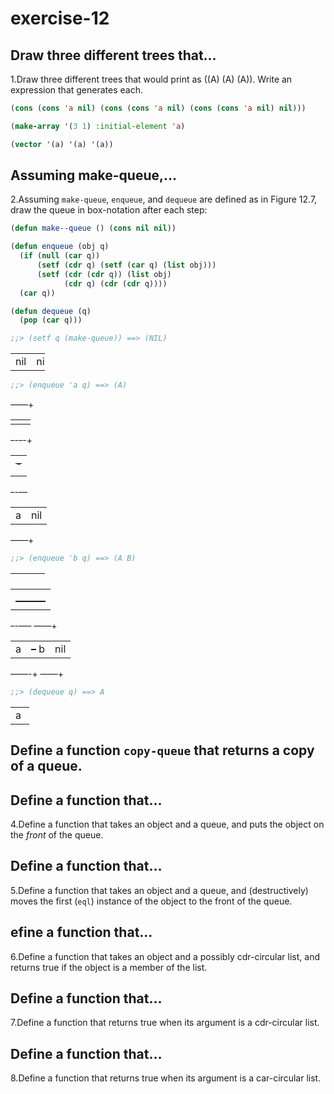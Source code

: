 #+options: toc:nil

* exercise-12

#+toc: headlines local

** Draw three different trees that...

1.Draw three different trees that would print as ((A) (A) (A)). Write an expression that generates each.

#+begin_src lisp
  (cons (cons 'a nil) (cons (cons 'a nil) (cons (cons 'a nil) nil)))

  (make-array '(3 1) :initial-element 'a)

  (vector '(a) '(a) '(a))
#+end_src

#+RESULTS:
| A |
| A |
| A |

** Assuming make-queue,...

2.Assuming ~make-queue~, ~enqueue~, and ~dequeue~ are defined as in Figure 12.7, draw the queue in box-notation after each step:

#+begin_src lisp
  (defun make--queue () (cons nil nil))

  (defun enqueue (obj q)
    (if (null (car q))
        (setf (cdr q) (setf (car q) (list obj)))
        (setf (cdr (cdr q)) (list obj)
              (cdr q) (cdr (cdr q))))
    (car q))

  (defun dequeue (q)
    (pop (car q)))
#+end_src

#+RESULTS:
: DEQUEUE

#+begin_src lisp
  ;;> (setf q (make-queue)) ==> (NIL)
#+end_src
+---+---+
|nil|nil|
+---+---+

#+begin_src lisp
  ;;> (enqueue 'a q) ==> (A)
#+end_src
     +---+---+
     |   |   |
     +-+-+-+-+
       | +-+
       | |
     +-+-+---+
     | a |nil|
     +---+---+

#+begin_src lisp
  ;;> (enqueue 'b q) ==> (A B)
#+end_src
+---+---+
|   |   |
+-+-+-+-+
  |   |
  |   +---------+
+-+-+----+  +---+---+
| a |    +--+ b |nil|
+---+----+  +---+---+

#+begin_src lisp
  ;;> (dequeue q) ==> A
#+end_src
+---+
| a |
+---+

** Define a function ~copy-queue~ that returns a copy of a queue.



** Define a function that...

4.Define a function that takes an object and a queue, and puts the object on the /front/ of the queue.

** Define a function that...

5.Define a function that takes an object and a queue, and (destructively) moves the first (~eql~) instance of the object to the front of the queue.

** efine a function that...

6.Define a function that takes an object and a possibly cdr-circular list, and returns true if the object is a member of the list.

** Define a function that...

7.Define a function that returns true when its argument is a cdr-circular list.

** Define a function that...

8.Define a function that returns true when its argument is a car-circular list.

